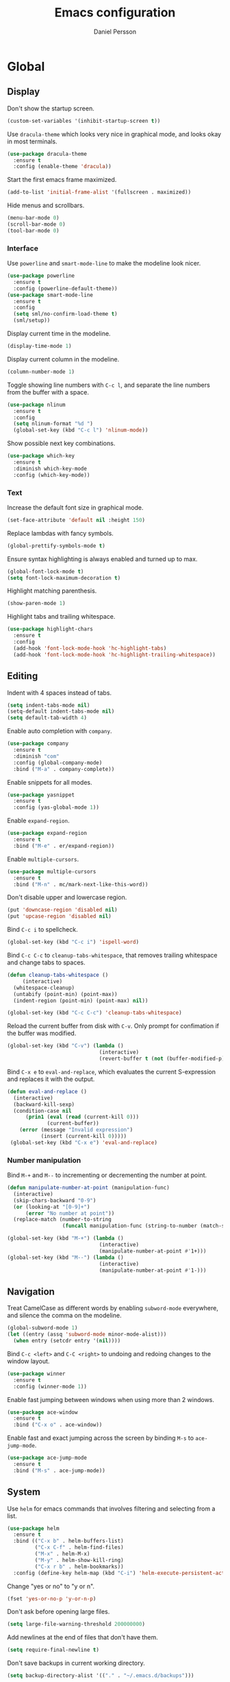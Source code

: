 #+TITLE: Emacs configuration
#+AUTHOR: Daniel Persson

#+STARTUP: overview

* Global
** Display
   Don't show the startup screen.
   #+BEGIN_SRC emacs-lisp
     (custom-set-variables '(inhibit-startup-screen t))
   #+END_SRC

   Use =dracula-theme= which looks very nice in graphical mode, and
   looks okay in most terminals.
   #+BEGIN_SRC emacs-lisp
     (use-package dracula-theme
       :ensure t
       :config (enable-theme 'dracula))
   #+END_SRC

   Start the first emacs frame maximized.
   #+BEGIN_SRC emacs-lisp
     (add-to-list 'initial-frame-alist '(fullscreen . maximized))
   #+END_SRC

   Hide menus and scrollbars.
   #+BEGIN_SRC emacs-lisp
     (menu-bar-mode 0)
     (scroll-bar-mode 0)
     (tool-bar-mode 0)
   #+END_SRC
*** Interface
    Use =powerline= and =smart-mode-line= to make the modeline look nicer.
    #+BEGIN_SRC emacs-lisp
      (use-package powerline
        :ensure t
        :config (powerline-default-theme))
      (use-package smart-mode-line
        :ensure t
        :config
        (setq sml/no-confirm-load-theme t)
        (sml/setup))
    #+END_SRC

    Display current time in the modeline.
    #+BEGIN_SRC emacs-lisp
      (display-time-mode 1)
    #+END_SRC

    Display current column in the modeline.
    #+BEGIN_SRC emacs-lisp
      (column-number-mode 1)
    #+END_SRC

    Toggle showing line numbers with =C-c l=, and separate the line
    numbers from the buffer with a space.
    #+BEGIN_SRC emacs-lisp
      (use-package nlinum
        :ensure t
        :config
        (setq nlinum-format "%d ")
        (global-set-key (kbd "C-c l") 'nlinum-mode))
    #+END_SRC

    Show possible next key combinations.
    #+BEGIN_SRC emacs-lisp
      (use-package which-key
        :ensure t
        :diminish which-key-mode
        :config (which-key-mode))
    #+END_SRC
*** Text
    Increase the default font size in graphical mode.
    #+BEGIN_SRC emacs-lisp
      (set-face-attribute 'default nil :height 150)
    #+END_SRC

    Replace lambdas with fancy symbols.
    #+BEGIN_SRC emacs-lisp
      (global-prettify-symbols-mode t)
    #+END_SRC

    Ensure syntax highlighting is always enabled and turned up to max.
    #+BEGIN_SRC emacs-lisp
      (global-font-lock-mode t)
      (setq font-lock-maximum-decoration t)
    #+END_SRC

    Highlight matching parenthesis.
    #+BEGIN_SRC emacs-lisp
      (show-paren-mode 1)
    #+END_SRC

    Highlight tabs and trailing whitespace.
    #+BEGIN_SRC emacs-lisp
      (use-package highlight-chars
        :ensure t
        :config
        (add-hook 'font-lock-mode-hook 'hc-highlight-tabs)
        (add-hook 'font-lock-mode-hook 'hc-highlight-trailing-whitespace))
    #+END_SRC
** Editing
   Indent with 4 spaces instead of tabs.
   #+BEGIN_SRC emacs-lisp
     (setq indent-tabs-mode nil)
     (setq-default indent-tabs-mode nil)
     (setq default-tab-width 4)
   #+END_SRC

   Enable auto completion with =company=.
   #+BEGIN_SRC emacs-lisp
     (use-package company
       :ensure t
       :diminish "com"
       :config (global-company-mode)
       :bind ("M-a" . company-complete))
   #+END_SRC

   Enable snippets for all modes.
   #+BEGIN_SRC emacs-lisp
     (use-package yasnippet
       :ensure t
       :config (yas-global-mode 1))
   #+END_SRC

   Enable =expand-region=.
   #+BEGIN_SRC emacs-lisp
     (use-package expand-region
       :ensure t
       :bind ("M-e" . er/expand-region))
   #+END_SRC

   Enable =multiple-cursors=.
   #+BEGIN_SRC emacs-lisp
     (use-package multiple-cursors
       :ensure t
       :bind ("M-n" . mc/mark-next-like-this-word))
   #+END_SRC

   Don't disable upper and lowercase region.
   #+BEGIN_SRC emacs-lisp
     (put 'downcase-region 'disabled nil)
     (put 'upcase-region 'disabled nil)
   #+END_SRC

   Bind =C-c i= to spellcheck.
   #+BEGIN_SRC emacs-lisp
     (global-set-key (kbd "C-c i") 'ispell-word)
   #+END_SRC

   Bind =C-c C-c= to =cleanup-tabs-whitespace=, that removes trailing
   whitespace and change tabs to spaces.
   #+BEGIN_SRC emacs-lisp
     (defun cleanup-tabs-whitespace ()
          (interactive)
       (whitespace-cleanup)
       (untabify (point-min) (point-max))
       (indent-region (point-min) (point-max) nil))

     (global-set-key (kbd "C-c C-c") 'cleanup-tabs-whitespace)
   #+END_SRC

   Reload the current buffer from disk with =C-v=. Only prompt for
   confimation if the buffer was modified.
   #+BEGIN_SRC emacs-lisp
     (global-set-key (kbd "C-v") (lambda ()
                                   (interactive)
                                   (revert-buffer t (not (buffer-modified-p)) t)))
   #+END_SRC

   Bind =C-x e= to =eval-and-replace=, which evaluates the current
   S-expression and replaces it with the output.
   #+BEGIN_SRC emacs-lisp
     (defun eval-and-replace ()
       (interactive)
       (backward-kill-sexp)
       (condition-case nil
           (prin1 (eval (read (current-kill 0)))
                  (current-buffer))
         (error (message "Invalid expression")
                (insert (current-kill 0)))))
      (global-set-key (kbd "C-x e") 'eval-and-replace)
   #+END_SRC
*** Number manipulation
    Bind =M-+= and =M--= to incrementing or decrementing the number at point.
    #+BEGIN_SRC emacs-lisp
      (defun manipulate-number-at-point (manipulation-func)
        (interactive)
        (skip-chars-backward "0-9")
        (or (looking-at "[0-9]+")
            (error "No number at point"))
        (replace-match (number-to-string
                        (funcall manipulation-func (string-to-number (match-string 0))))))

      (global-set-key (kbd "M-+") (lambda ()
                                    (interactive)
                                    (manipulate-number-at-point #'1+)))
      (global-set-key (kbd "M--") (lambda ()
                                    (interactive)
                                    (manipulate-number-at-point #'1-)))
    #+END_SRC
** Navigation
   Treat CamelCase as different words by enabling =subword-mode=
   everywhere, and silence the comma on the modeline.
   #+begin_SRC emacs-lisp
     (global-subword-mode 1)
     (let ((entry (assq 'subword-mode minor-mode-alist)))
       (when entry (setcdr entry '(nil))))
   #+END_SRC

   Bind =C-c <left>= and =C-C <right>= to undoing and redoing changes
   to the window layout.
   #+BEGIN_SRC emacs-lisp
     (use-package winner
       :ensure t
       :config (winner-mode 1))
   #+END_SRC

   Enable fast jumping between windows when using more than 2 windows.
   #+BEGIN_SRC emacs-lisp
     (use-package ace-window
       :ensure t
       :bind ("C-x o" . ace-window))
   #+END_SRC

   Enable fast and exact jumping across the screen by binding =M-s= to =ace-jump-mode=.
   #+BEGIN_SRC emacs-lisp
     (use-package ace-jump-mode
       :ensure t
       :bind ("M-s" . ace-jump-mode))
   #+END_SRC
** System
   Use =helm= for emacs commands that involves filtering and selecting
   from a list.
   #+BEGIN_SRC emacs-lisp
     (use-package helm
       :ensure t
       :bind (("C-x b" . helm-buffers-list)
              ("C-x C-f" . helm-find-files)
              ("M-x" . helm-M-x)
              ("M-y" . helm-show-kill-ring)
              ("C-x r b" . helm-bookmarks))
       :config (define-key helm-map (kbd "C-i") 'helm-execute-persistent-action))
   #+END_SRC

   Change "yes or no" to "y or n".
   #+BEGIN_SRC emacs-lisp
     (fset 'yes-or-no-p 'y-or-n-p)
   #+END_SRC

   Don't ask before opening large files.
   #+BEGIN_SRC emacs-lisp
     (setq large-file-warning-threshold 200000000)
   #+END_SRC

   Add newlines at the end of files that don't have them.
   #+BEGIN_SRC emacs-lisp
     (setq require-final-newline t)
   #+END_SRC

   Don't save backups in current working directory.
   #+BEGIN_SRC emacs-lisp
     (setq backup-directory-alist '(("." . "~/.emacs.d/backups")))
   #+END_SRC

   Use version numbers for the backups.
   #+BEGIN_SRC emacs-lisp
     (setq version-control t)
   #+END_SRC

   Weeks start on monday.
   #+BEGIN_SRC emacs-lisp
     (setq calendar-week-start-day 1)
   #+END_SRC

   Use =UTF-8= everywhere.
   #+BEGIN_SRC emacs-lisp
     (set-terminal-coding-system 'utf-8)
     (set-keyboard-coding-system 'utf-8)
     (prefer-coding-system 'utf-8)
   #+END_SRC
** Version Control
   Use =magit= as git interface.
   #+BEGIN_SRC emacs-lisp
     (use-package magit
       :ensure t
       :bind (("C-c g" . magit-status)))
   #+END_SRC

   Use =git-commit-mode= for writing commit messages in git.
   #+BEGIN_SRC emacs-lisp
     (global-git-commit-mode 1)
   #+END_SRC

   Use =git-messenger= for fast inline blame.
   #+BEGIN_SRC emacs-lisp
     (use-package git-messenger
       :ensure t
       :bind ("C-c b" . git-messenger:popup-message))
   #+END_SRC
* Python
  Use =jedi= as autocompletion engine for company, and bind hotkeys
  for goto definition and show documentation.

  Needs virtenv installed on the system to work.
  #+BEGIN_SRC emacs-lisp
    (use-package jedi
      :ensure t
      :config (add-hook 'python-mode-hook 'jedi:setup)
      :bind
      ("C-c j d" . jedi:goto-definition)
      ("C-c j p" . jedi:goto-definition-pop-marker)
      ("C-c j h" . jedi:show-doc))

    (use-package company-jedi
      :ensure t
      :config
      (add-hook 'python-mode-hook (lambda ()
                                    (add-to-list 'company-backends 'company-jedi))))
  #+END_SRC

  Use =flycheck= for syntax and style checking. Needs pylint
  installed on the system to work.
  #+BEGIN_SRC emacs-lisp
    (use-package flycheck
      :ensure t
      :config
      (add-hook 'python-mode-hook (lambda ()
                                    (flycheck-mode 1)
                                    (semantic-mode 1)
                                    (setq flycheck-checker 'python-pylint
                                          flycheck-checker-error-threshold 900))))
  #+END_SRC
* C
  Don't use GNU style indendataion.
  #+BEGIN_SRC emacs-lisp
    (setq c-default-style "bsd"
          c-basic-offset 4)
  #+END_SRC
* Web
  Use web mode for =html= and =css=, and make closing tags feel more
  like =nxml-mode=.
  #+BEGIN_SRC emacs-lisp
    (use-package web-mode
      :ensure t
      :mode
      (("\\.html\\'" . web-mode)
       ("\\.css\\'" . web-mode))
      :config
      (add-hook 'web-mode-hook
                (lambda ()
                  (local-set-key
                   (kbd "C-c C-f")
                   (lambda ()
                     (interactive)
                     (web-mode-element-close)
                     (indent-for-tab-command)))))
      (setq web-mode-enable-auto-quoting t)
      (setq web-mode-enable-auto-pairing t)
      (setq web-mode-enable-auto-closing t))
   #+END_SRC

  Enable emmet mode when in =web-mode= to quickly create elements.
  #+BEGIN_SRC emacs-lisp
    (use-package emmet-mode
      :ensure t
      :config (add-hook 'web-mode-hook 'emmet-mode))
  #+END_SRC

  Start =httpd= when in =web-mode= on port 8085, and enable
  =impatient-mode=. Point browser to =http://localhost:8085/imp= to
  see the preview.
  #+BEGIN_SRC emacs-lisp
    (use-package impatient-mode
      :ensure t
      :config
      (add-hook 'impatient-mode-hook (lambda ()
                                       (setq httpd-port 8085)
                                       (httpd-start)))
      (add-hook 'web-mode-hook 'impatient-mode))
  #+END_SRC

  Enable utility functions for quickly looking things up in the HTTP
  protocol.
  #+BEGIN_SRC emacs-lisp
    (use-package know-your-http-well
      :ensure t)
  #+END_SRC
* XML
  Set indentation size to 4.
  #+BEGIN_SRC emacs-lisp
    (setq nxml-child-indent 4)
  #+END_SRC
* Docker
  Enable syntax highlighting when writing Dockerfiles.
  #+BEGIN_SRC emacs-lisp
    (use-package dockerfile-mode
      :ensure t)
  #+END_SRC

  When in programming modes, activate docker minor mode for
  controlling docker containers.
  #+BEGIN_SRC emacs-lisp
    (use-package docker
      :ensure t
      :diminish docker-mode
      :config
      (add-hook 'prog-mode-hook (lambda ()
                                  (docker-global-mode))))
  #+END_SRC
* Lisp
  Use paredit for editing elisp.
  #+BEGIN_SRC emacs-lisp
    (use-package paredit
      :ensure t
      :diminish "par"
      :config (add-hook 'emacs-lisp-mode-hook #'enable-paredit-mode))
  #+END_SRC

  Turn on =eldoc= to get fast access to function signatures.
  #+BEGIN_SRC emacs-lisp
    (add-hook 'emacs-lisp-mode-hook 'turn-on-eldoc-mode)
    (add-hook 'lisp-interaction-mode-hook 'turn-on-eldoc-mode)
  #+END_SRC

  Show parentheses in different colors to easier pair them together.
  #+BEGIN_SRC emacs-lisp
    (use-package rainbow-delimiters
      :ensure t
      :config
      (add-hook 'emacs-lisp-mode-hook (lambda ()
                                        (rainbow-delimiters-mode))))
  #+END_SRC
* Org mode
  Keep agenda files in =~/org/=.
  #+BEGIN_SRC emacs-lisp
    (setq org-agenda-files '("~/org"))
  #+END_SRC

  Define custom list of default TODO states.
  #+BEGIN_SRC emacs-lisp
    (setq org-todo-keywords
      '((sequence "TODO(t)" "ONGOING(o)" "WAITING(w)" "ON HOLD(h)" "|" "DONE(d)" "CANCELLED(c)")))
  #+END_SRC

  Define global list of tags.
  #+BEGIN_SRC emacs-lisp
    (setq org-tag-persistent-alist
          '(("bug" . ?b)
            ("project" . ?p)))
  #+END_SRC

  Define custom capture templates.
  #+BEGIN_SRC emacs-lisp
    (setq org-capture-templates
          '(("l" "life")
            ("lt" "Todo" entry (file "~/org/life.org")
             (file "~/.emacs.d/capture-templates/todo"))
            ("lc" "Todo with checklist" entry (file "~/org/life.org")
             (file "~/.emacs.d/capture-templates/todo-checklist"))
            ("lo" "Org-mode Todo" entry (file+headline "~/org/life.org" "Org-mode things")
             (file "~/.emacs.d/capture-templates/life/todo-org"))
            ("lb" "Book" entry (file+headline "~/org/life.org" "Books")
             (file "~/.emacs.d/capture-templates/life/books"))
            ("lw" "Wishlist Item" entry (file+headline "~/org/life.org" "Wishlist")
             (file "~/.emacs.d/capture-templates/life/wishlist-item"))
            ("w" "work")
            ("wt" "Todo" entry (file "~/org/work.org")
             (file "~/.emacs.d/capture-templates/todo"))
            ("wc" "Todo with checklist" entry (file "~/org/work.org")
             (file "~/.emacs.d/capture-templates/todo-checklist"))))
  #+END_SRC
** Display
   Show nice bullets when not using terminal emacs.
   #+BEGIN_SRC emacs-lisp
     (when window-system
       (use-package org-bullets
         :ensure t
         :config
         (add-hook 'org-mode-hook (lambda ()
                                    (org-bullets-mode)))))
   #+END_SRC

   Align tags to 90 characters to allow longer headings.
   #+BEGIN_SRC emacs-lisp
     (setq org-tags-column 90)
   #+END_SRC

   Customize state colors.
   #+BEGIN_SRC emacs-lisp
     (setq org-todo-keyword-faces
           '(("TODO" . (:foreground "light coral" :weight bold))
             ("WAITING" . (:foreground "red" :weight bold))
             ("ONGOING" . (:foreground "deep sky blue" :weight bold))
             ("ON HOLD" . (:foreground "red" :weight bold))
             ("DONE" . (:foreground "spring green" :weight bold))
             ("CANCELLED" . (:foreground "dim gray" :weight bold))))
   #+END_SRC
** Code blocks
   Show syntax highlighting in code blocks.
   #+BEGIN_SRC emacs-lisp
     (setq org-src-fontify-natively t)
   #+END_SRC

   Make tab indent work in code blocks.
   #+BEGIN_SRC emacs-lisp
     (setq org-src-tab-acts-natively t)
   #+END_SRC

   Always allow running lisp blocks.
   #+BEGIN_SRC emacs-lisp
     (org-babel-do-load-languages
      'org-babel-load-languages
      '((emacs-lisp . t)))
   #+END_SRC
** Keybindings
   Bind  =C-c a= to =org-agenda= globally, so the agenda can be pulled up from
   anywhere.
   #+BEGIN_SRC emacs-lisp
     (global-set-key (kbd "C-c a") 'org-agenda)
   #+END_SRC

   Bind =C-c c= to =org-capture= globally, since we are probably not doing org
   related things when thinking up new stuff...
   #+BEGIN_SRC emacs-lisp
     (global-set-key (kbd "C-c c") 'org-capture)
   #+END_SRC

   Make =C-a= and =C-e= ignore leading stars and trailing
   tags. Hitting the key again will get the old behavior.
   #+BEGIN_SRC emacs-lisp
     (setq org-special-ctrl-a/e 'first)
   #+END_SRC
** Notes
   Log notes in the =NOTES= drawer.
   #+BEGIN_SRC emacs-lisp
     (setq org-log-into-drawer "NOTES")
   #+END_SRC

   Log rescheduled tasks in the drawer too. Moving a deadline
   requires a note, moving a scheduled task only logs the time.
   #+BEGIN_SRC emacs-lisp
     (setq org-log-reschedule "time")
     (setq org-log-redeadline "note")
   #+END_SRC

   Ask for note when closing TODO's.
   #+BEGIN_SRC emacs-lisp
     (setq org-log-done 'note)
   #+END_SRC
** Export
   Add more export engines:
   - Twitter bootstrap
     #+BEGIN_SRC emacs-lisp
       (use-package ox-twbs
         :ensure t)
     #+END_SRC
   - MediaWiki
     #+BEGIN_SRC emacs-lisp
       (use-package ox-mediawiki
         :ensure t)
     #+END_SRC
   - IOslide
     #+BEGIN_SRC emacs-lisp
       (use-package ox-ioslide
         :ensure t)
     #+END_SRC
